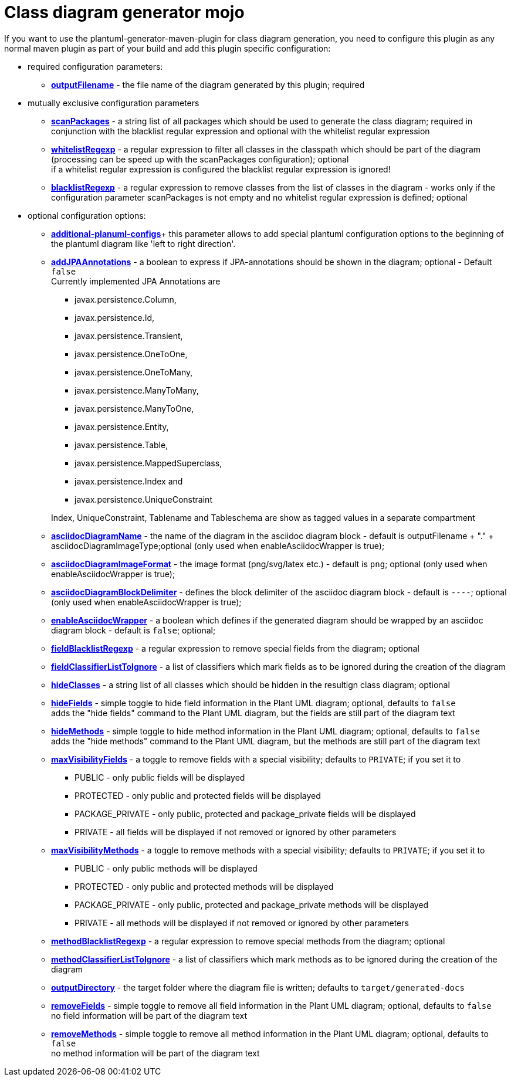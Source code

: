 = Class diagram generator mojo

If you want to use the plantuml-generator-maven-plugin for class diagram generation,
you need to configure this plugin as any normal maven plugin as part of your build and 
add this plugin specific configuration:

* required configuration parameters:
** *xref:class-diagram/config/outputFilename.adoc[outputFilename]* - 
  the file name of the diagram generated by this plugin; required

* mutually exclusive configuration parameters
** *xref:class-diagram/config/scanpackages.adoc[scanPackages]* -
  a string list of all packages which should be used to generate the class diagram; 
  required in conjunction with the blacklist regular expression and optional with the
  whitelist regular expression
** *xref:class-diagram/config/whitelist-regexp.adoc[whitelistRegexp]* - a regular expression to filter all classes in the classpath which 
should be part of the diagram (processing can be speed up with the scanPackages 
configuration); optional +
if a whitelist regular expression is configured the blacklist regular expression is ignored!
** *xref:class-diagram/config/blacklist-regexp.adoc[blacklistRegexp]* - a regular expression to remove classes from the list of classes in the 
diagram - works only if the configuration parameter scanPackages is not empty and no 
whitelist regular expression is defined; optional


* optional configuration options:
** *xref:class-diagram/config/additional-plantuml-configs.adoc[additional-planuml-configs]*+
  this parameter allows to add special plantuml configuration options to the 
  beginning of the plantuml diagram like 'left to right direction'.
** *xref:class-diagram/config/add-jpa-annotations.adoc[addJPAAnnotations]* - a boolean to express if JPA-annotations should be shown in
the diagram; optional - Default ``false`` +
Currently implemented JPA Annotations are 
+
--
*** javax.persistence.Column, 
*** javax.persistence.Id, 
*** javax.persistence.Transient, 
*** javax.persistence.OneToOne, 
*** javax.persistence.OneToMany, 
*** javax.persistence.ManyToMany, 
*** javax.persistence.ManyToOne,
*** javax.persistence.Entity, 
*** javax.persistence.Table, 
*** javax.persistence.MappedSuperclass, 
*** javax.persistence.Index and
*** javax.persistence.UniqueConstraint 
--
+
Index, UniqueConstraint, Tablename and Tableschema are show as tagged values in a separate compartment
** *xref:class-diagram/config/asciidoc-diagram-name.adoc[asciidocDiagramName]* - the name of the diagram in the asciidoc diagram block - 
default is outputFilename + "." + asciidocDiagramImageType;optional
(only used when enableAsciidocWrapper is true);
** *xref:class-diagram/config/asciidoc-diagram-image-format.adoc[asciidocDiagramImageFormat]* - the image format (png/svg/latex etc.) - default is ``png``; optional
(only used when enableAsciidocWrapper is true);
** *xref:class-diagram/config/asciidoc-diagram-block-delimiter.adoc[asciidocDiagramBlockDelimiter]* - defines the block delimiter of the  
asciidoc diagram block - default is ``----``; optional 
(only used when enableAsciidocWrapper is true);
** *xref:class-diagram/config/enable-asciidoc-wrapper.adoc[enableAsciidocWrapper]* - a boolean which defines if the generated diagram should be wrapped
by an asciidoc diagram block - default is ``false``; optional;
** *xref:class-diagram/config/field-blacklist-regexp.adoc[fieldBlacklistRegexp]* -
  a regular expression to remove special fields from the diagram; optional
** *xref:class-diagram/config/field-classifier-to-ignore.adoc[fieldClassifierListToIgnore]* -
  a list of classifiers which mark fields as to be ignored during the creation of the diagram
** *xref:class-diagram/config/hide-classes.adoc[hideClasses]* -
  a string list of all classes which should be hidden in the resultign class diagram; optional
** *xref:class-diagram/config/hide-fields.adoc[hideFields]* -
  simple toggle to hide field information in the Plant UML diagram; optional, defaults to ``false`` +
  adds the "hide fields" command to the Plant UML diagram, but the fields are still part of the diagram text
** *xref:class-diagram/config/hide-methods.adoc[hideMethods]* - 
  simple toggle to hide method information in the Plant UML diagram; optional, defaults to ``false`` +
  adds the "hide methods" command to the Plant UML diagram, but the methods are still part of the diagram text
** *xref:class-diagram/config/max-visibility-fields.adoc[maxVisibilityFields]* -
  a toggle to remove fields with a special visibility; defaults to ``PRIVATE``; if you set it to
  *** PUBLIC - only public fields will be displayed
  *** PROTECTED - only public and protected fields will be displayed
  *** PACKAGE_PRIVATE - only public, protected and package_private fields will be displayed
  *** PRIVATE - all fields will be displayed if not removed or ignored by other parameters
** *xref:class-diagram/config/max-visibility-methods.adoc[maxVisibilityMethods]* -
  a toggle to remove methods with a special visibility; defaults to ``PRIVATE``; if you set it to
  *** PUBLIC - only public methods will be displayed
  *** PROTECTED - only public and protected methods will be displayed
  *** PACKAGE_PRIVATE - only public, protected and package_private methods will be displayed
  *** PRIVATE - all methods will be displayed if not removed or ignored by other parameters
** *xref:class-diagram/config/method-blacklist-regexp.adoc[methodBlacklistRegexp]* -
  a regular expression to remove special methods from the diagram; optional
** *xref:class-diagram/config/method-classifier-to-ignore.adoc[methodClassifierListToIgnore]* -
  a list of classifiers which mark methods as to be ignored during the creation of the diagram
** *xref:class-diagram/config/output-directory.adoc[outputDirectory]* -  
  the target folder where the diagram file is written; defaults to ``target/generated-docs``
** *xref:class-diagram/config/remove-fields.adoc[removeFields]* -
  simple toggle to remove all field information in the Plant UML diagram; optional, defaults to ``false`` +
  no field information will be part of the diagram text
** *xref:class-diagram/config/remove-methods.adoc[removeMethods]* - 
  simple toggle to remove all method information in the Plant UML diagram; optional, defaults to ``false`` +
  no method information will be part of the diagram text
  
